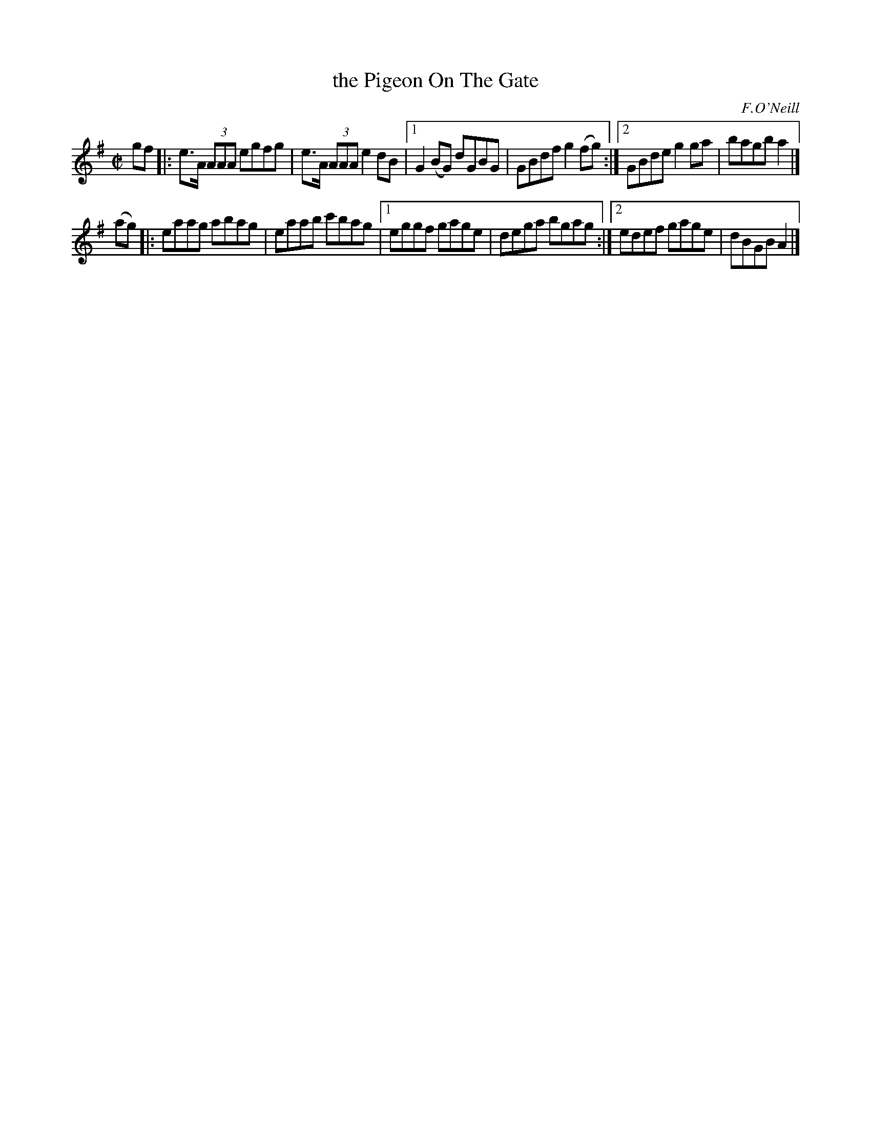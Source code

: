 X:1406
T:the Pigeon On The Gate
R:reel
B:O'Neill's 1850 #1406
O:F.O'Neill
Z:Transcribed by Bob Safranek, rjs@gsp.org
M:C|
L:1/8
K:Ador
gf |:\
e>A (3AAA egfg | e>A (3AAA e2 dB |\
[1 G2 (BG) dGBG | GBdf g2 (fg) :|\
[2 GBde g2 ga | bagb a2 |]
(ag) |:\
eaag abag | eaab c'bag |\
[1 eggf gage | dega bgag :|\
[2 edef gage | dBGB A2 |]
